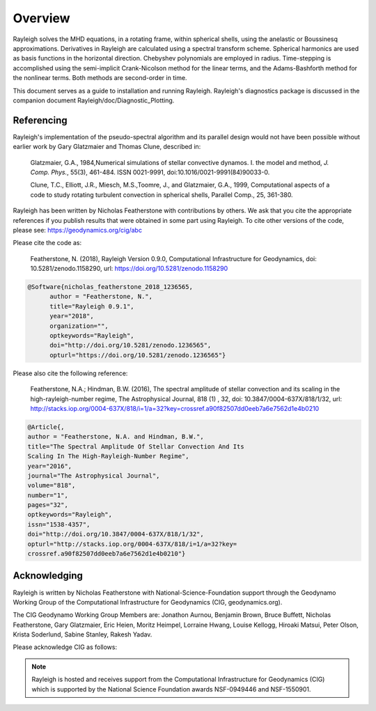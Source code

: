 .. raw:: latex

   \clearpage

.. _sec:Overview:

Overview
==========

Rayleigh solves the MHD equations, in a rotating frame, within spherical shells,
using the anelastic or Boussinesq approximations.
Derivatives in Rayleigh are calculated using a spectral transform scheme.
Spherical harmonics are used as basis functions in the horizontal direction.
Chebyshev polynomials are employed in radius.
Time-stepping is accomplished using the semi-implicit Crank-Nicolson method
for the linear terms, and the Adams-Bashforth method for the nonlinear terms.
Both methods are second-order in time.

This document serves as a guide to installation and running Rayleigh.
Rayleigh's diagnostics package is discussed in the companion document
Rayleigh/doc/Diagnostic_Plotting.

Referencing
-----------
Rayleigh's implementation of the pseudo-spectral algorithm and its
parallel design would not have been possible without earlier work by
Gary Glatzmaier and Thomas Clune, described in:

  Glatzmaier, G.A., 1984,Numerical simulations of stellar convective dynamos. I. the model and method,
  *J. Comp. Phys.*, 55(3), 461-484. ISSN 0021-9991, doi:10.1016/0021-9991(84)90033-0.

  Clune, T.C., Elliott, J.R., Miesch, M.S.,Toomre, J., and Glatzmaier, G.A., 1999,
  Computational aspects of a code to study rotating turbulent convection in
  spherical shells, Parallel Comp., 25, 361-380.


Rayleigh has been written by Nicholas Featherstone with contributions by others.
We ask that you cite the appropriate references if you publish results that were obtained in some
part using Rayleigh.  To cite other versions of the code, please see: https://geodynamics.org/cig/abc

Please cite the code as:

  Featherstone, N. (2018), Rayleigh Version 0.9.0, Computational Infrastructure for Geodynamics,
  doi: 10.5281/zenodo.1158290, url: https://doi.org/10.5281/zenodo.1158290

.. code-block::

  @Software{nicholas_featherstone_2018_1236565,
	author = "Featherstone, N.",
	title="Rayleigh 0.9.1",
	year="2018",
	organization="",
	optkeywords="Rayleigh",
	doi="http://doi.org/10.5281/zenodo.1236565",
	opturl="https://doi.org/10.5281/zenodo.1236565"}

Please also cite the following reference:

  Featherstone, N.A.; Hindman, B.W. (2016), The spectral
  amplitude of stellar convection and its scaling in the
  high-rayleigh-number regime, The Astrophysical Journal, 818 (1) ,
  32, doi: 10.3847/0004-637X/818/1/32,
  url: http://stacks.iop.org/0004-637X/818/i=1/a=32?key=crossref.a90f82507dd0eeb7a6e7562d1e4b0210

.. code-block::

  @Article{,
  author = "Featherstone, N.A. and Hindman, B.W.",
  title="The Spectral Amplitude Of Stellar Convection And Its
  Scaling In The High-Rayleigh-Number Regime",
  year="2016",
  journal="The Astrophysical Journal",
  volume="818",
  number="1",
  pages="32",
  optkeywords="Rayleigh",
  issn="1538-4357",
  doi="http://doi.org/10.3847/0004-637X/818/1/32",
  opturl="http://stacks.iop.org/0004-637X/818/i=1/a=32?key=
  crossref.a90f82507dd0eeb7a6e7562d1e4b0210"}

Acknowledging
-------------
Rayleigh is written by Nicholas Featherstone with
National-Science-Foundation support through the Geodynamo Working Group
of the Computational Infrastructure for Geodynamics (CIG, geodynamics.org).

The CIG Geodynamo Working Group Members are:
Jonathon Aurnou, Benjamin Brown, Bruce Buffett, Nicholas Featherstone,
Gary Glatzmaier, Eric Heien, Moritz Heimpel, Lorraine Hwang, Louise Kellogg,
Hiroaki Matsui, Peter Olson, Krista Soderlund, Sabine Stanley, Rakesh Yadav.

Please acknowledge CIG as follows:

.. note::

  Rayleigh is hosted and receives support from the Computational
  Infrastructure for Geodynamics (CIG) which is supported by the
  National Science Foundation awards NSF-0949446 and NSF-1550901.

